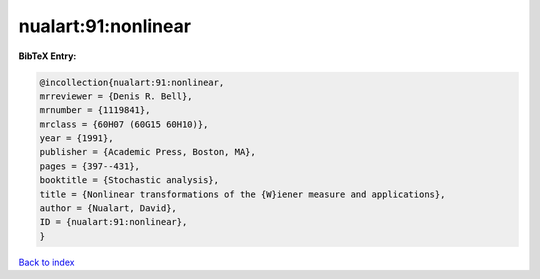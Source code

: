 nualart:91:nonlinear
====================

.. :cite:t:`nualart:91:nonlinear`

.. bibliography:: ../../All.bib

**BibTeX Entry:**

.. code-block:: bibtex

   @incollection{nualart:91:nonlinear,
   mrreviewer = {Denis R. Bell},
   mrnumber = {1119841},
   mrclass = {60H07 (60G15 60H10)},
   year = {1991},
   publisher = {Academic Press, Boston, MA},
   pages = {397--431},
   booktitle = {Stochastic analysis},
   title = {Nonlinear transformations of the {W}iener measure and applications},
   author = {Nualart, David},
   ID = {nualart:91:nonlinear},
   }

`Back to index <../index>`_

